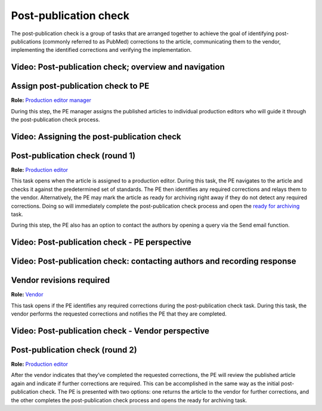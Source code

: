 Post-publication check
=====================

The post-publication check is a group of tasks that are arranged
together to achieve the goal of identifying post-publications
(commonly referred to as PubMed) corrections to the article,
communicating them to the vendor, implementing the identified
corrections and verifying the implementation.

Video: Post-publication check; overview and navigation
------------------------------------------------------------

.. raw:: html

	<iframe width=640 height=392 frameborder="0" scrolling="no" src="https://screencast-o-matic.com/embed?sc=cb6eFAIzev&v=5&ff=1" allowfullscreen="true"></iframe>


Assign post-publication check to PE
-----------------------------------

**Role:** `Production editor manager <roles.html#production-editor-manager>`__

During this step, the PE manager assigns the published articles to
individual production editors who will guide it through the
post-publication check process.

Video: Assigning the post-publication check
--------------------------------------------------

.. raw:: html

	<iframe width=640 height=392 frameborder="0" scrolling="no" src="https://screencast-o-matic.com/embed?sc=cb6eqwIziY&v=5&ff=1" allowfullscreen="true"></iframe>


Post-publication check (round 1)
--------------------------------

**Role:** `Production editor <roles.html#production-editor>`__

This task opens when the article is assigned to a production editor.
During this task, the PE navigates to the article and checks it
against the predetermined set of standards. The PE then identifies any
required corrections and relays them to the vendor. Alternatively, the
PE may mark the article as ready for archiving right away if they do
not detect any required corrections. Doing so will immediately
complete the post-publication check process and open the `ready for
archiving <archiving.html>`__ task.

During this step, the PE also has an option to contact the authors by
opening a query via the Send email function.

Video: Post-publication check - PE perspective
-------------------------------------------------------

.. raw:: html

	<iframe width=640 height=392 frameborder="0" scrolling="no" src="https://screencast-o-matic.com/embed?sc=cb6QqGIC3J&v=5&ff=1" allowfullscreen="true"></iframe>

	
Video: Post-publication check: contacting authors and recording response
------------------------------------------------------------------------------

.. raw:: html

	<iframe width=640 height=392 frameborder="0" scrolling="no" src="https://screencast-o-matic.com/embed?sc=cb60blI84N&v=5&ff=1" allowfullscreen="true"></iframe>


Vendor revisions required
-------------------------

**Role:** `Vendor <roles.html#vendor>`__

This task opens if the PE identifies any required corrections during
the post-publication check task. During this task, the vendor performs
the requested corrections and notifies the PE that they are completed.

Video: Post-publication check - Vendor perspective
--------------------------------------------------------

.. raw:: html

	<iframe width=640 height=392 frameborder="0" scrolling="no" src="https://screencast-o-matic.com/embed?sc=cb6QYlICTn&v=5&ff=1" allowfullscreen="true"></iframe>


Post-publication check (round 2)
--------------------------------

**Role:** `Production editor <roles.html#production-editor>`__

After the vendor indicates that they’ve completed the requested
corrections, the PE will review the published article again and indicate if further corrections are required. This can be accomplished in the same way as the initial post-publication check. The PE is presented with two options: one returns the article to the vendor for further corrections, and the other completes the post-publication check process and opens the ready for archiving task.

